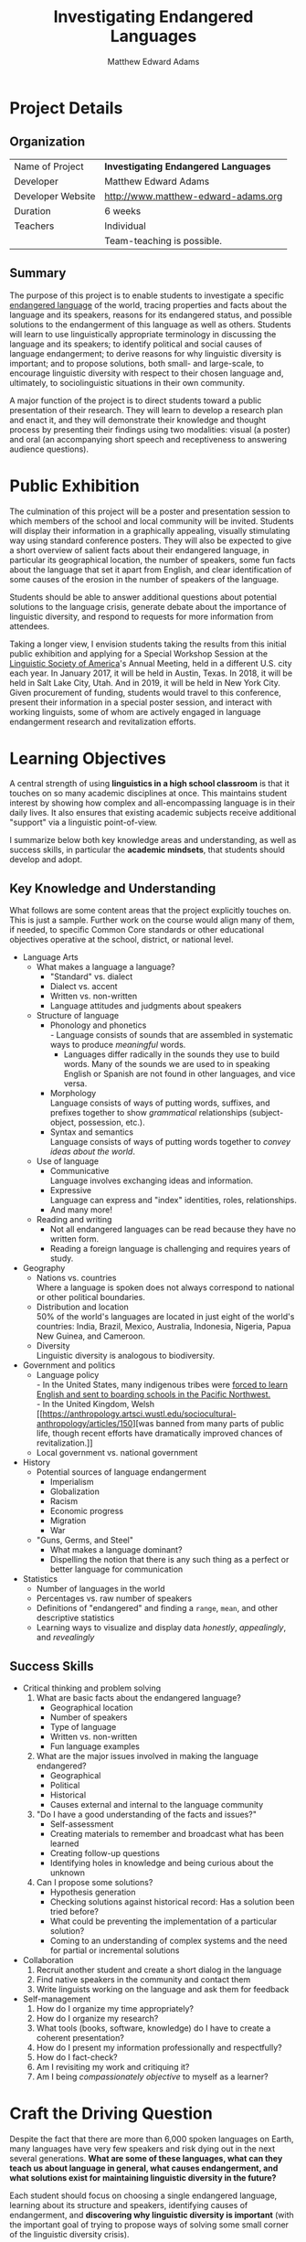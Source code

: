 #+INFOJS_OPT: view:t toc:t ltoc:t mouse:underline buttons:0 path:http://thomasf.github.io/solarized-css/org-info.min.js
#+HTML_HEAD: <link rel="stylesheet" type="text/css" href="http://thomasf.github.io/solarized-css/solarized-light.min.css" />
#+TITLE: Investigating Endangered Languages
#+AUTHOR: Matthew Edward Adams
#+STARTUP: showall indent
* Project Details
** Organization
|-------------------+--------------------------------------|
| Name of Project   | *Investigating Endangered Languages* |
| Developer         | Matthew Edward Adams                 |
| Developer Website | http://www.matthew-edward-adams.org  |
| Duration          | 6 weeks                              |
| Teachers          | Individual                           |
|                   | Team-teaching is possible.           |
|-------------------+--------------------------------------|
** Summary
The purpose of this project is to enable students to investigate a
specific [[https://en.wikipedia.org/wiki/Endangered_language][endangered language]] of the world, tracing properties and facts
about the language and its speakers, reasons for its endangered status,
and possible solutions to the endangerment of this language as well as
others. Students will learn to use linguistically appropriate
terminology in discussing the language and its speakers; to identify
political and social causes of language endangerment; to derive reasons
for why linguistic diversity is important; and to propose solutions,
both small- and large-scale, to encourage linguistic diversity with
respect to their chosen language and, ultimately, to sociolinguistic
situations in their own community.

A major function of the project is to direct students toward a public
presentation of their research. They will learn to develop a research
plan and enact it, and they will demonstrate their knowledge and thought
process by presenting their findings using two modalities: visual (a
poster) and oral (an accompanying short speech and receptiveness to
answering audience questions).
* Public Exhibition
The culmination of this project will be a poster and presentation
session to which members of the school and local community will be
invited. Students will display their information in a graphically
appealing, visually stimulating way using standard conference
posters. They will also be expected to give a short overview of salient
facts about their endangered language, in particular its geographical
location, the number of speakers, some fun facts about the language that
set it apart from English, and clear identification of some causes of
the erosion in the number of speakers of the language.

Students should be able to answer additional questions about potential
solutions to the language crisis, generate debate about the importance
of linguistic diversity, and respond to requests for more information
from attendees.

Taking a longer view, I envision students taking the results from this
initial public exhibition and applying for a Special Workshop Session at
the [[http://www.linguisticsociety.org/][Linguistic Society of America]]'s Annual Meeting, held in a different
U.S. city each year. In January 2017, it will be held in Austin,
Texas. In 2018, it will be held in Salt Lake City, Utah. And in 2019, it
will be held in New York City. Given procurement of funding, students
would travel to this conference, present their information in a special
poster session, and interact with working linguists, some of whom are
actively engaged in language endangerment research and revitalization
efforts.
* Learning Objectives

A central strength of using *linguistics in a high school classroom* is
that it touches on so many academic disciplines at once. This maintains
student interest by showing how complex and all-encompassing language is
in their daily lives. It also ensures that existing academic subjects
receive additional "support" via a linguistic point-of-view.

I summarize below both key knowledge areas and understanding, as well as
success skills, in particular the *academic mindsets*, that students
should develop and adopt.

** Key Knowledge and Understanding

What follows are some content areas that the project explicitly touches
on. This is just a sample. Further work on the course would align many
of them, if needed, to specific Common Core standards or other
educational objectives operative at the school, district, or national
level.

- Language Arts
  - What makes a language a language?
    - "Standard" vs. dialect
    - Dialect vs. accent
    - Written vs. non-written
    - Language attitudes and judgments about speakers
  - Structure of language
    - Phonology and phonetics \\
      - Language consists of sounds that are assembled in systematic
        ways to produce /meaningful/ words.
      - Languages differ radically in the sounds they use to build
        words. Many of the sounds we are used to in speaking English or
        Spanish are not found in other languages, and vice versa.
    - Morphology \\
      Language consists of ways of putting words, suffixes, and prefixes
      together to show /grammatical/ relationships (subject-object,
      possession, etc.).
    - Syntax and semantics \\
      Language consists of ways of putting words together to /convey
      ideas about the world/.
  - Use of language
    - Communicative \\
      Language involves exchanging ideas and information.
    - Expressive \\
      Language can express and "index" identities, roles, relationships.
    - And many more!
  - Reading and writing
    - Not all endangered languages can be read because they have no written form.
    - Reading a foreign language is challenging and requires years of study.
- Geography
  - Nations vs. countries \\
    Where a language is spoken does not always correspond to national or
    other political boundaries.
  - Distribution and location \\
    50% of the world's languages are located in just eight of the
    world's countries: India, Brazil, Mexico, Australia, Indonesia,
    Nigeria, Papua New Guinea, and Cameroon.
  - Diversity \\
    Linguistic diversity is analogous to biodiversity.
- Government and politics
  - Language policy \\
    - In the United States, many indigenous tribes were [[https://content.lib.washington.edu/aipnw/marr.html][forced to learn
      English and sent to boarding schools in the Pacific Northwest.]] \\
    - In the United Kingdom, Welsh [[https://anthropology.artsci.wustl.edu/sociocultural-anthropology/articles/150][was banned from many parts of public
      life, though recent efforts have dramatically improved chances of
      revitalization.]]
  - Local government vs. national government
- History
  - Potential sources of language endangerment
    - Imperialism
    - Globalization
    - Racism
    - Economic progress
    - Migration
    - War
  - "Guns, Germs, and Steel"
    - What makes a language dominant?
    - Dispelling the notion that there is any such thing as a perfect or
      better language for communication
- Statistics
  - Number of languages in the world
  - Percentages vs. raw number of speakers
  - Definitions of "endangered" and finding a =range=, =mean=, and other
    descriptive statistics
  - Learning ways to visualize and display data /honestly/,
    /appealingly/, and /revealingly/
** Success Skills
- Critical thinking and problem solving
  1. What are basic facts about the endangered language?
     - Geographical location
     - Number of speakers
     - Type of language
     - Written vs. non-written
     - Fun language examples
  2. What are the major issues involved in making the language endangered?
     - Geographical
     - Political
     - Historical
     - Causes external and internal to the language community
  3. "Do I have a good understanding of the facts and issues?"
     - Self-assessment
     - Creating materials to remember and broadcast what has been learned
     - Creating follow-up questions
     - Identifying holes in knowledge and being curious about the unknown
  4. Can I propose some solutions?
     - Hypothesis generation
     - Checking solutions against historical record: Has a solution been
       tried before?
     - What could be preventing the implementation of a particular solution?
     - Coming to an understanding of complex systems and the need for
       partial or incremental solutions
- Collaboration
  1. Recruit another student and create a short dialog in the language
  2. Find native speakers in the community and contact them
  3. Write linguists working on the language and ask them for feedback
- Self-management
  1. How do I organize my time appropriately?
  2. How do I organize my research?
  3. What tools (books, software, knowledge) do I have to create a
     coherent presentation?
  4. How do I present my information professionally and respectfully?
  5. How do I fact-check?
  6. Am I revisiting my work and critiquing it?
  7. Am I being /compassionately objective/ to myself as a learner?
* Craft the Driving Question

Despite the fact that there are more than 6,000 spoken languages on
Earth, many languages have very few speakers and risk dying out in the
next several generations. *What are some of these languages, what can
they teach us about language in general, what causes endangerment, and what solutions exist for maintaining linguistic diversity in the future?*

Each student should focus on choosing a single endangered language,
learning about its structure and speakers, identifying causes of
endangerment, and *discovering why linguistic diversity is important*
(with the important goal of trying to propose ways of solving some small
corner of the linguistic diversity crisis).

* Plan the Launch

I envision this project as part of a linguistics course taught at the
high school level. I have material elsewhere devoted to issues of
motivation for teaching at high school, [[https://muse.jhu.edu/login?auth=0&type=summary&url=/journals/language/v090/90.4.loosen.pdf][case studies of its
implementation in the United States and elsewhere]], and recruitment
strategies.

It is also possible to envision the course operating within a digital
humanities course elective or even an English or foreign language
course, though additional work would have to be done on introducing
central linguistic concepts (accent, dialect, syntax, etc.).

I will engage students in the topic by providing audio and video samples
of various languages of the world, endangered and otherwise (Xhosa,
Hungarian, Cherokee, Basque, Icelandic, Gaelic, etc.). I will invite
them to reflect on what a language even is; what its uses are; how and
why languages differ from each other. In my experience, these are
fascinating topics for people of many different backgrounds and age
groups, and in-class discussion can be vigorous and revealing.

I will then play students samples or show them examples of endangered
languages and ask them to reflect on whether they think all of the
languages I have played will be alive in 100 years. I will invite them
to compare linguistic diversity with animal and plant diversity and
discuss reasons why loss of linguistic diversity might also be bad for
the planet and human society.

Endangered languages often have fun and interesting names, and this adds
to initial student interest in the topic.

* Plan the Assessments
** Early in the Project
*** Product
- Students choose a single endangered language from a provided list
  - I've ensured that the list provides sufficient material from existing research.
- Students provide a *research plan* for the next six weeks, detailing
  - Online and offline resources they will use
    - The teacher will provide them with sufficiently scaffolded starters.
  - A set of questions they will need to ask and answer
    - The teacher will provide them with a sufficiently detailed starter
      set of questions about their language.
    - They will need to come up with more on their own.
    - The questions should run the gamut from the informational to the
      high-level (how does racism impact language use?).
  - A rough draft of what they would like their final poster to contain
    - Sections and themes
    - Materials they will need (markers, printers, audio equipment, etc.)
    - Brainstorming of what could make their poster "stand out"
  - Putting a personal stamp on their research
    - Write down what interests them the most about the topic
    - Identify three additional questions that increase their personal involvement
      - A part of the world they want to travel to someday?
      - Ancestors who live in the region they're interested in?
      - Like the sound of the language and want to learn more about linguistics?
*** Criteria

I will use teacher-student feedback during in-class work, in short
one-on-one meetings and asynchronously, and via the Wiki interface
itself (see next section). I will employ a standard rubric that takes
into account different thinking styles and rewards student work that is
both rigorous and innovative.

1. Feasibility and scope: Is it too much? Is it asking questions that
   lead to *sustained inquiry*?
2. Is the student asking sufficiently detailed questions?
3. Does the research plan show a beginning, middle, and end?
** During the Project
*** Product
- An *online journal* shared among members of the class using a [[https://en.wikipedia.org/wiki/Wiki_software][Wiki]]
  format, set up and maintained by the instructor.
- Students will add information about their language at calendared
  intervals, filling in sections partly put in place ahead of time and
  partly during in-class work sessions.
- Product can form the basis for a class website of endangered languages,
  which can then go online after editing, scrubbing of personal
  information, etc., as a *public resource*.
*** Criteria

I will use similar assessment criteria at this stage (interventions,
meetings, written feedback, and feedback over the Wiki).

- Are students fact-checking?
- Are students citing material appropriately and judiciously?
- Are they using professional English to convey their discovered facts
  and ideas?
- Are students asking probing follow-up questions every time they ask a question?
** End of the Project (Final Product)
*** Product
- *Poster* and *presentation*
*** Criteria
- The poster will be printed on [[https://wiki.queensu.ca/download/attachments/89391582/Tennant-Catherine-2010.jpg?version=1&modificationDate=1381863613000&api=v2][academic-sized poster board with clearly
  defined sections]], providing a clear narrative about the language and
  its state of endangerment.
- Visually appealing and professionally designed poster that displays information
  - Graphically (graphs, maps)
  - Textually (language examples, facts, argumentation)
  - Audiovisually (language examples)
- Professional delivery of a five-minute "elevator" speech about the language
  - Speakers of the language
  - Structure of the language
  - History
  - Location
  - Political problems
  - Causes for endangerment
  - Possible solutions
  - Resources and existing research
- Ability to respond to audience members
  - Asking clarifying questions
  - Admitting when they don't know an answer and making an effort to find out
    at a later date
  - Thanking attendees and projecting enthusiasm for their language and
    its importance as a piece of linguistic diversity
* Calendar the Project 

I envision this as taking place within a larger curricular
framework. Students may have full time on some days to work, while on
others it may be 20--30 minutes of classroom time. It will, however,
constitute the main homework for the course during the period.

Depending on class ability level, an additional week may be necessary
for research and editing.

|---------------------------------------------------------------+---------------------------------------------------------+---------------------------------------------------------------------+-------------------------------------------------------------------------------+-------------------------------------------------------------------------------------------------+--------------------------------------------------------|
| Monday                                                        | Tuesday                                                 | Wednesday                                                           | Thursday                                                                      | Friday                                                                                          | Weekend                                                |
|---------------------------------------------------------------+---------------------------------------------------------+---------------------------------------------------------------------+-------------------------------------------------------------------------------+-------------------------------------------------------------------------------------------------+--------------------------------------------------------|
| Introduction                                                  | Introduction                                            | Choosing their language                                             | Developing a research plan: In class mini-workshop and demonstration          | Guest presentation from local universitylinguist                                                | Draft of research plan (Wiki)                          |
| In-class research (Wiki and journal)                          | In-class research (Wiki and journal)                    | Individual meeting with students; feedback and class instruction: taking stock of where we are | In-class research (Wiki and journal)                                          | In-class research (Wiki and journal)                                                            | Final form of research plan (Wiki)                     |
| Guest presentation on designing visually appealing posters    | In class research (Wiki and journal)                    | In-class research (Wiki and journal)                                | Second individual meeting with students; in-class research (Wiki and journal) | Modeling of successful poster presentation (by instructor)                                      | Out-of-class research (Wiki and journal)               |
| Class meeting about progress (concerns, timelines, deadlines) | Organizing research for presentation (Wiki and journal) | Organizing and editing research for presentation (Wiki and journal) | Poster construction                                                           | Poster construction                                                                             | Writing elevator speeches                              |
| Writing elevator speeches                                     | Writing elevator speeches                               | Practicing elevator speeches                                        | Practicing and critiquing elevator speeches                                   | Final individual assessment from instructor; group critiques of presentations (poster and oral) | Practice! Final journal reflections (Wiki and journal) |
|                                                               |                                                         |                                                                     |                                                                               |                                                                                                 |                                                        |
|                                                               |                                                         |                                                                     |                                                                               |                                                                                                 |                                                        |
| Poster presentation conference!                               |                                                         |                                                                     |                                                                               |                                                                                                 |                                                        |
|---------------------------------------------------------------+---------------------------------------------------------+---------------------------------------------------------------------+-------------------------------------------------------------------------------+-------------------------------------------------------------------------------------------------+--------------------------------------------------------|

* Student Voice and Choice

Students have opportunity at every stage of the project to express voice
and choice.

- In initial weeks
  - Reflect on and give their own opinions and stories about language,
    language use, and language endangerment
  - Choose their own language from a list based on their expressed interests
    - A Choose Your Own Adventure model of answering 10 questions will
      supply them with two or three possibilities.
      - How many languages do you speak?
      - Where is your family originally from?
      - Where do you hope to travel someday?
      - Etc.
    - The algorithm will ensure that there is no overlap among students.
    - Sadly, there are plenty of endangered languages for this to be possible.
  - Develop extensions to a template research plan
  - Ask questions to a guest linguist working on endangered languages
- In weeks two onward
  - Engage in active research (Web, library, interviews) based on their
    research plan
  - Identify problems with their research in their journaling
  - Track their research via the Wiki format
  - Engage with other students in teams that support each other's
    research and motivation
- In weeks four onward
  - Design and begin construction of their own poster
  - Include, assimilate, or even reject feedback from team members,
    instructor, and possibly other members of the faculty on ways to
    improve their presentation and sharpen their visual and oral skills
  - Decide if they want to make their poster more "multi-dimensional"
    - Sound clips
    - Screen showing interviews with speakers
    - Books published in the language (dictionaries)
    - Artwork that reflects concerns about linguistic diversity
    - How they will dress and behave as presenters

More advanced students will be given greater leeway in their Wikis and
journals to decide how they want to continue their investigation and
present their results and findings; demonstrate visually and orally what
they have learned; and provide extensions to their work as they engage
with the public.

* Critique and Revision

Students are encouraged to be the first responders to critique and
revise their work. Daily journaling and the Wiki framework naturally
encourage reflection and re-planning.

I have built into the class schedule many opportunities for instructor
feedback at both the class and individual level. This will be done with
written expectations and suggestions, verbal discussions of how the
project could unfold and problems the student researcher is facing, and
most importantly, collaborative work on the Wiki between instructor and
student.

The journal is an important research tool that allows students to track
their own progress, revise as they go, and demonstrate growth as they
learn more about a complex topic.

The Wiki is in place to build a solid research foundation on their work,
with built-in assistance. It also will include guiding questions,
resources, and other materials that students can harness in case they
find themselves stuck. It lends itself naturally to revision because of
the very nature of Wikis.

Lastly, students will be organized into accountability groups in the
classroom. While they will be working on separate languages, they will
occasionally be required to explain aspects of their research to their
peers, and their peers are additionally required to provide feedback and
critique of work quality.

Final quality assurance rests with the student and instructor.

* Reflection

Weekly journal entries will ask for higher-level reflective responses on
the nature of research itself:
- What is most challenging about research?
- What specific problems were encountered and overcome this week?
- What could be improved about the project itself?
- What gaps in knowledge are apparent? What is being done to fill them,
  or are they best left for the future?

* Differentiation

As I mentioned in the calendar portion of this plan, some classes may
need more time than six weeks for roll-out, research, development, and
implementation of a coherent poster presentation. That is the best-case
scenario. It can easily take seven to ten weeks, especially if the class
has other material being taught during class time.

A particularly strong case for why linguistics makes sense in high
school is that it offers something to everyone: a math-inclined person can
develop quantitative skills in linguistics. A person inclined more to
poetry can explore aesthetic aspects of the language in question. There
is a wealth of directions a student can travel, and all of them are
productive.

This is true as well for ESL students, special-needs students, and
students with diverse learning styles. The Wiki and journal system
provides cohesion in the course and a set of universal requirements, but
within that framework, there is incredible room for student development
and growth.

Some students will require more feedback, more scaffolding, and more
help in finding resources. The accountability of the Wiki and the
journal provide a sure-fire, daily way for the instructor to track students'
progress and adapt in individual cases as needed. Of course, the
foremost goal of the course is to promote a "flexible learner," so
students should always be pushed to a reasonable standard, but no one
should fall through the cracks, especially with a project with such rich
possibilities for learners of so many different styles, backgrounds, and
abilities.

* Materials and Staff Resources

The teacher will need 

- laptop computers with intranet ability (for the Wiki and the journal)
- Web access, including access to online libraries
- guest speakers to round out the intructor's own discussion
  - a field linguist working on an endangered language
  - a policy expert working on revitalization
  - a member of an endangered language
  - an instructor specializing in visual presentation of materials
- poster materials and supplies, including funds for printing posters
  (often close to $80)
- audiovisual equipment
- editing and proofreading help from aides and volunteers
- scheduling and venue assistance from the administration to schedule a
  public poster presentation
- recruitment of volunteers for the conference (set-up, take-down, food)

* Initial List of Resources and Endangered Languages of Interest
** Resources
- [[http://www.endangeredlanguages.com/][The Endangered Languages Project]]
- [[http://www.unesco.org/new/en/culture/themes/endangered-languages/atlas-of-languages-in-danger/][UNESCO Atlas of the World's Languages in Danger]]
- [[http://linguistics.berkeley.edu/~survey/resources/funding.php][Survey of California and Other Indian Languages]]
- Main journal: [[http://nflrc.hawaii.edu/ldc/][Language Documentation and Conservation]]
- Many, many more ...
** Some Example Languages
 - [[http://www.endangeredlanguages.com/lang/region][Endangered Langauges by World Region]]
 - [[http://www.unesco.org/languages-atlas/index.php?hl=en&page=atlasmap][Severely Endangered Languages in the Western United States]]
   (searchable map from UNESCO)
 #+CAPTION: Endangered Languages in the United States (Source: Moseley, Christopher (ed.). 2010. Atlas of the World’s Languages in Danger, 3rd edn. Paris, UNESCO Publishing. Online version: http://www.unesco.org/culture/en/endangeredlanguages/atlas)
 #+ATTR_HTML: :alt US endangered languages image :title Endangered Languages in the United States :align center
[[~/teaching/endangered-languages_project/img/unesco_united-states_endangered.png]]
